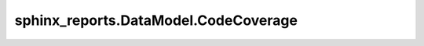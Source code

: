sphinx_reports.DataModel.CodeCoverage
#####################################

.. #report:module-coverage-legend::
   :packageid: src

.. report:module-coverage::
   :packageid: src
   :module: sphinx_reports.DataModel.CodeCoverage

